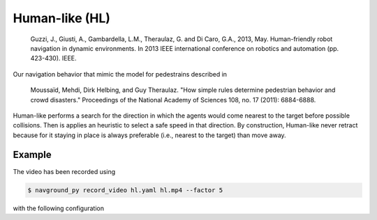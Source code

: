 ===============
Human-like (HL)
===============

   Guzzi, J., Giusti, A., Gambardella, L.M., Theraulaz, G. and Di Caro, G.A., 2013, May. Human-friendly robot navigation in dynamic environments. In 2013 IEEE international conference on robotics and automation (pp. 423-430). IEEE.


Our navigation behavior that mimic the model for pedestrains described in 

   Moussaïd, Mehdi, Dirk Helbing, and Guy Theraulaz. "How simple rules determine pedestrian behavior and crowd disasters." Proceedings of the National Academy of Sciences 108, no. 17 (2011): 6884-6888.

Human-like performs a search for the direction in which the agents would come nearest to the target before possible collisions. Then is applies an heuristic to select a safe speed in that direction. By construction, Human-like never retract because for it staying in place is always preferable (i.e., nearest to the target) than move away.

Example
=======

.. video:: hl.mp4
  :loop:
  :width: 780

The video has been recorded using

.. code-block:: console

   $ navground_py record_video hl.yaml hl.mp4 --factor 5

with the following configuration

.. literalinclude :: hl.yaml
   :language: YAML








